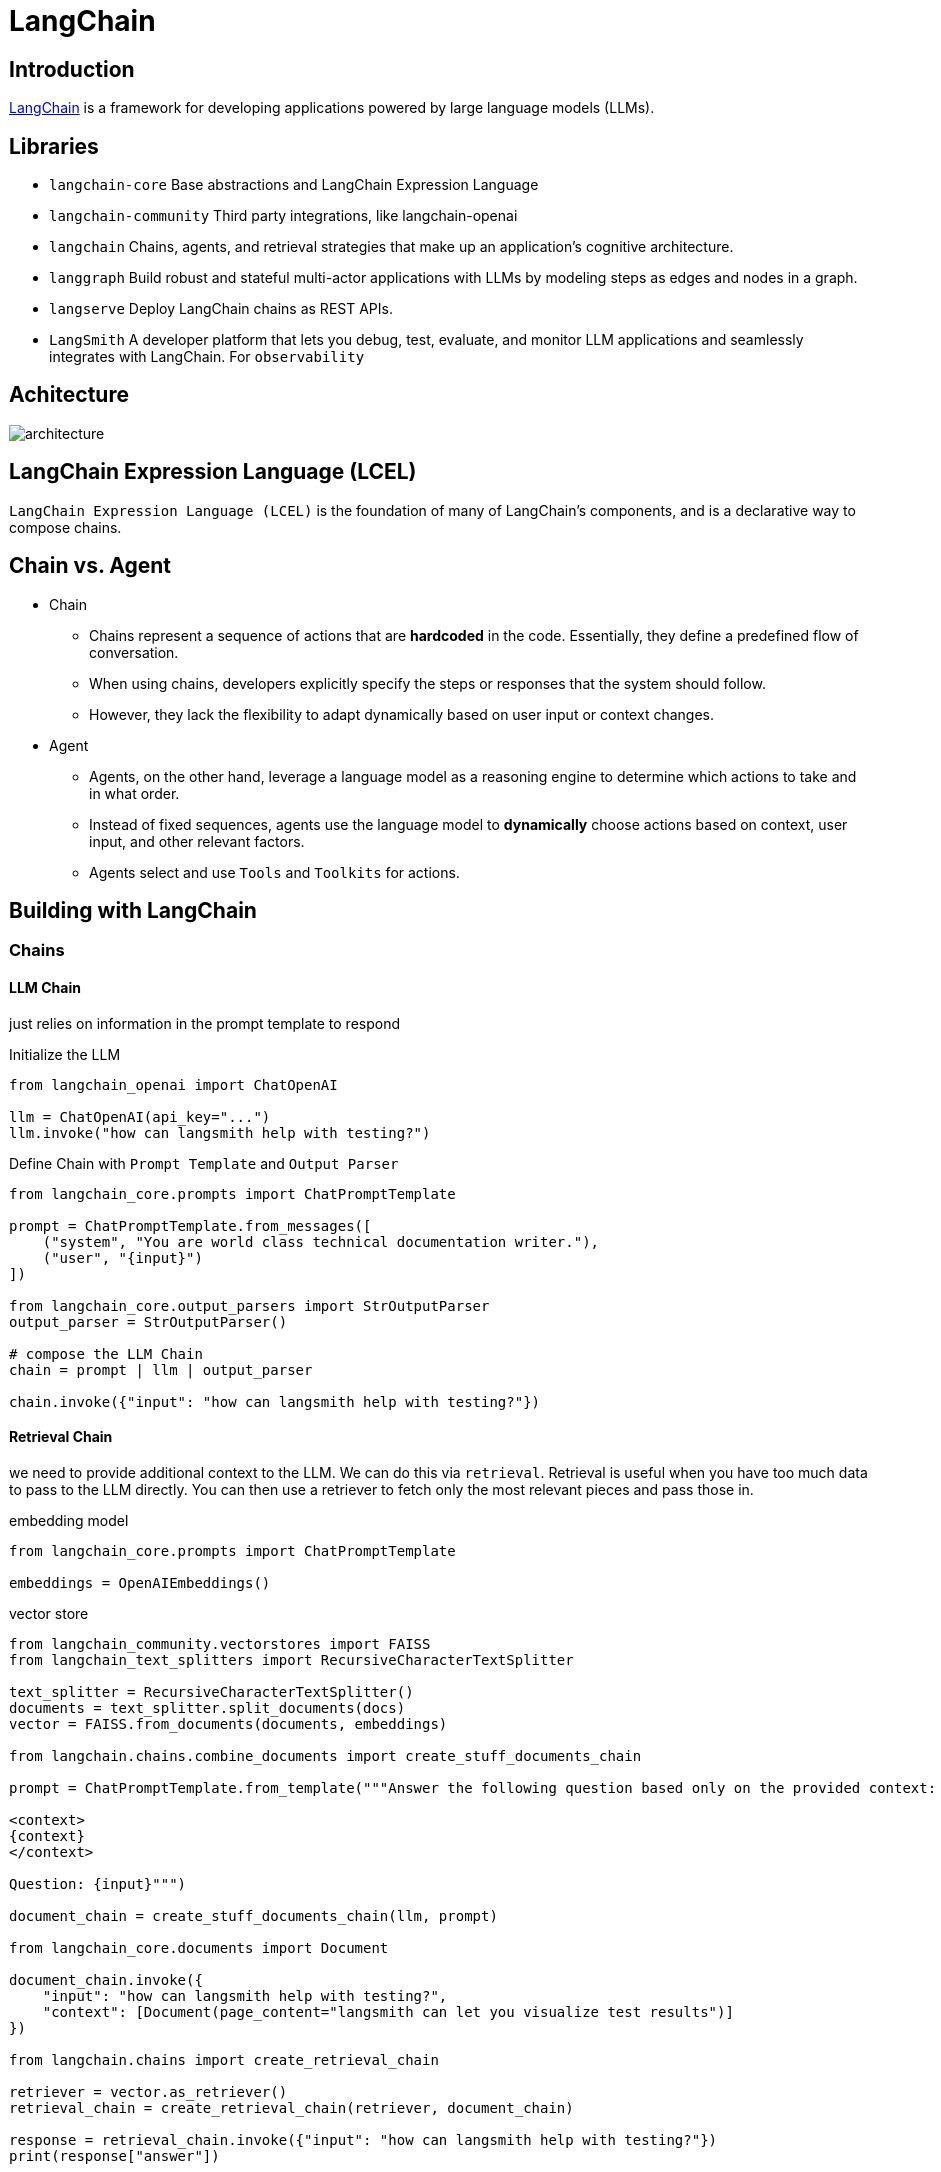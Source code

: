 = LangChain

== Introduction
https://python.langchain.com/docs/get_started/introduction/[LangChain] is a framework for developing applications powered by large language models (LLMs).

== Libraries
* `langchain-core` Base abstractions and LangChain Expression Language
* `langchain-community` Third party integrations, like langchain-openai
* `langchain` Chains, agents, and retrieval strategies that make up an application's cognitive architecture.
* `langgraph` Build robust and stateful multi-actor applications with LLMs by modeling steps as edges and nodes in a graph.
* `langserve` Deploy LangChain chains as REST APIs.
* `LangSmith` A developer platform that lets you debug, test, evaluate, and monitor LLM applications and seamlessly integrates with LangChain. For `observability`

== Achitecture
image::architecture.png[]

== LangChain Expression Language (LCEL)
`LangChain Expression Language (LCEL)` is the foundation of many of LangChain's components, and is a declarative way to compose chains.

== Chain vs. Agent
* Chain
  ** Chains represent a sequence of actions that are *hardcoded* in the code. Essentially, they define a predefined flow of conversation.
  ** When using chains, developers explicitly specify the steps or responses that the system should follow.
  ** However, they lack the flexibility to adapt dynamically based on user input or context changes.

* Agent
  ** Agents, on the other hand, leverage a language model as a reasoning engine to determine which actions to take and in what order.
  ** Instead of fixed sequences, agents use the language model to *dynamically* choose actions based on context, user input, and other relevant factors.
  ** Agents select and use `Tools` and `Toolkits` for actions.

== Building with LangChain
=== Chains
==== LLM Chain
just relies on information in the prompt template to respond

[source,python]
.Initialize the LLM
----
from langchain_openai import ChatOpenAI

llm = ChatOpenAI(api_key="...")
llm.invoke("how can langsmith help with testing?")
----

[source,python]
.Define Chain with `Prompt Template` and `Output Parser`
----
from langchain_core.prompts import ChatPromptTemplate

prompt = ChatPromptTemplate.from_messages([
    ("system", "You are world class technical documentation writer."),
    ("user", "{input}")
])

from langchain_core.output_parsers import StrOutputParser
output_parser = StrOutputParser()

# compose the LLM Chain
chain = prompt | llm | output_parser

chain.invoke({"input": "how can langsmith help with testing?"})
----

==== Retrieval Chain
we need to provide additional context to the LLM. We can do this via `retrieval`. Retrieval is useful when you have too much data to pass to the LLM directly. You can then use a retriever to fetch only the most relevant pieces and pass those in.

[source,python]
.embedding model
----
from langchain_core.prompts import ChatPromptTemplate

embeddings = OpenAIEmbeddings()
----

[source,python]
.vector store
----
from langchain_community.vectorstores import FAISS
from langchain_text_splitters import RecursiveCharacterTextSplitter

text_splitter = RecursiveCharacterTextSplitter()
documents = text_splitter.split_documents(docs)
vector = FAISS.from_documents(documents, embeddings)

from langchain.chains.combine_documents import create_stuff_documents_chain

prompt = ChatPromptTemplate.from_template("""Answer the following question based only on the provided context:

<context>
{context}
</context>

Question: {input}""")

document_chain = create_stuff_documents_chain(llm, prompt)

from langchain_core.documents import Document

document_chain.invoke({
    "input": "how can langsmith help with testing?",
    "context": [Document(page_content="langsmith can let you visualize test results")]
})

from langchain.chains import create_retrieval_chain

retriever = vector.as_retriever()
retrieval_chain = create_retrieval_chain(retriever, document_chain)

response = retrieval_chain.invoke({"input": "how can langsmith help with testing?"})
print(response["answer"])
----

==== Conversation Retrieval Chain
LLM Chain and Retrieval Chain can only answer single question. One of the main types of LLM applications that people are building are chat bots.

=== Agents
Chains, where each step is known ahead of time. Agents, where the LLM decides what steps to take.

== Retrieval Augmented Generation (RAG)
Typical `RAG` app has two main components:

* `Indexing`: ingesting data from a source and indexing it, usually happens offline.

* `Retrieval and generation`: the RAG chain, takes the user query at run time and retrieves the relevant data from the index, then passes that to the model.

=== Indexing
. `Load`: load the data with `DocumentLoaders`.
. `Split`: `Text splitters` break large Documents into smaller chunks.
. `Store`: Store and index the splits with `VectorStore` and `Embeddings`

image::indexing.png[]

=== Retrieval and generation
. `Retrieve`: Given a user input, relevant splits are retrieved from storage using a `Retriever`
. `Generate`: A ChatModel / LLM produces an answer using a prompt that includes the question and the retrieved data

image::rag.png[]

== LangChain Expression Language (LCEL)
LangChain Expression Language, or LCEL, is a declarative way to easily compose chains together. The chain works like a pipeline.

image::pipeline.png[]

=== Runnable interface
Many LangChain components implement the `Runnable` protocol, including chat models, LLMs, output parsers, retrievers, prompt templates.

The standard interface includes:

* `invoke`: call the chain on an input
* `stream`: stream back chunks of the response
* `batch`: call the chain on a list of inputs

also include corresponding async methods:

* `ainvoke`: call the chain on an input async
* `astream`: stream back chunks of the response async
* `abatch`: call the chain on a list of inputs async
* `astream_log`: stream back intermediate steps as they happen, in addition to the final response
* `astream_events`: beta stream events as they happen in the chain (introduced in langchain-core 0.1.14)

The `input type` and `output type` by components:

|===
|Component |Input Type |Output Type

|Prompt
|Dictionary
|PromptValue

|ChatModel
|Single string, list of chat messages or a PromptValue
|ChatMessage

|LLM
|Single string, list of chat messages or a PromptValue
|String

|OutputParser
|The output of an LLM or ChatModel
|Depends on the parser

|Retriever
|Single string
|List of Documents

|Tool
|Single string or dictionary, depending on the tool
|Depends on the tool
|===

=== RunnableSequence, sequentially chaining runnables
This can be done using the pipe operator (`|`), or the more explicit `pipe()` method. The resulting `RunnableSequence` is itself a runnable, which means it can be invoked, streamed, or piped just like any other runnable.

[source,python]
.Chaining example
----
composed_chain_with_lambda = (
    chain                               # start from a chain
    | (lambda input: {"joke": input})   # Convert to RunnableLambda
    | analysis_prompt
    | model
    | StrOutputParser()
)
----

=== RunnableParallel, parallel chaining runnables
The `RunnableParallel` primitive is essentially a dict whose values are runnables (or things that can be coerced to runnables, like functions). It runs all of its values in parallel, and each value is called with the overall input of the RunnableParallel. The final return value is a dict with the results of each value under its appropriate key.

[source,python]
.Parallel runnable example
----
retrieval_chain = (
# a dict is a RunnableParallel, its return is also a dict
    {"context": retriever, "question": RunnablePassthrough()}
    | prompt
    | model
    | StrOutputParser()
)
----

----
RunnableParallel(context=retriever, question=RunnablePassthrough())
----

=== RunnablePassthrough
Pass through the input as output. +
`RunnablePassthrough.assign()`, in addition to the passthrough value, add a new key with value from a (lambda) function

[source,python]
.RunnablePassthrough.assign()
----
from langchain_core.runnables import RunnableParallel, RunnablePassthrough

runnable = RunnableParallel(
    passed=RunnablePassthrough(),
    extra=RunnablePassthrough.assign(mult=lambda x: x["num"] * 3),
    modified=lambda x: x["num"] + 1,
)

runnable.invoke({"num": 1})

"""
return is {'passed': {'num': 1}, 'extra': {'num': 1, 'mult': 3}, 'modified': 2}
"""
----

=== Using itemgetter as shorthand
you can use Python’s `itemgetter` as shorthand to extract data from the map when combining with `RunnableParallel`

[source,python]
.itemgetter example
----
from operator import itemgetter

from langchain_community.vectorstores import FAISS
from langchain_core.output_parsers import StrOutputParser
from langchain_core.prompts import ChatPromptTemplate
from langchain_core.runnables import RunnablePassthrough
from langchain_openai import ChatOpenAI, OpenAIEmbeddings

vectorstore = FAISS.from_texts(
    ["harrison worked at kensho"], embedding=OpenAIEmbeddings()
)
retriever = vectorstore.as_retriever()

template = """Answer the question based only on the following context:
{context}

Question: {question}

Answer in the following language: {language}
"""
prompt = ChatPromptTemplate.from_template(template)

chain = (
    {
        "context": itemgetter("question") | retriever,
        "question": itemgetter("question"),
        "language": itemgetter("language"),
    }
    | prompt
    | model
    | StrOutputParser()
)

chain.invoke({"question": "where did harrison work", "language": "italian"})
----

=== Parallelize steps
RunnableParallel (aka. RunnableMap) makes it easy to execute multiple Runnables in parallel, and to return the output of these Runnables as a map.
[source,python]
.Parallelization example
----
from langchain_core.prompts import ChatPromptTemplate
from langchain_core.runnables import RunnableParallel
from langchain_openai import ChatOpenAI

model = ChatOpenAI()
joke_chain = ChatPromptTemplate.from_template("tell me a joke about {topic}") | model
poem_chain = (
    ChatPromptTemplate.from_template("write a 2-line poem about {topic}") | model
)

map_chain = RunnableParallel(joke=joke_chain, poem=poem_chain)

map_chain.invoke({"topic": "bear"})
----

[source,python]
.result returns in a dict
----
{'joke': AIMessage(content="Why don't bears wear shoes?\n\nBecause they have bear feet!"),
 'poem': AIMessage(content="In the wild's embrace, bear roams free,\nStrength and grace, a majestic decree.")}
----

== Model I/O
Formatting and managing language model input and output

* Prompts
* Chat models
* LLMs
* Output parsers

=== Prompts
A prompt for a language model is a set of instructions or input provided by a user to guide the model's response, helping it understand the context and generate relevant and coherent language-based output

* few-shot examples prompts
* example selectors
* partial prompts
* compose prompts together


== Retrieval
Interface with application-specific data for e.g. RAG

* Document loaders
* Text splitters
* Embedding models
* vectorstores
* Retrievers

== Composition
Higher-level components that combine other arbitrary systems and LangChain primitives together

* Tools
* Agents
* Chains

== Additional

* Memory
* Callbacks
